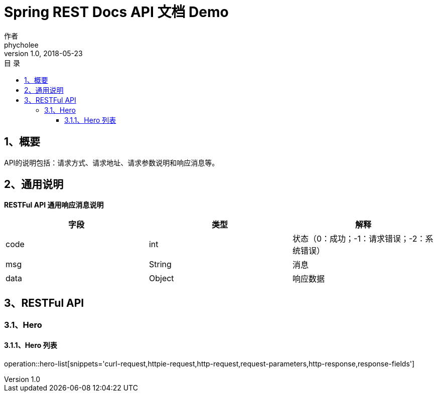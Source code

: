 = Spring REST Docs API 文档 Demo
作者 <phycholee>
v1.0, 2018-05-23
:toc: left
:toclevels: 3
:toc-title: 目  录
:doctype: book
:icons: font
:operation-curl-request-title: Curl 请求
:operation-httpie-request-title: HTTPie 请求
:operation-http-request-title: Http 请求
:operation-request-parameters-title: 请求参数说明
:operation-request-fields-title: 请求参数说明
:operation-http-response-title: Http 响应
:operation-response-fields-title: Http 响应字段说明
:operation-links-title: 相关链接

[[overview]]
== 1、概要

API的说明包括：请求方式、请求地址、请求参数说明和响应消息等。

[[overview-response]]
== 2、通用说明

*RESTFul API 通用响应消息说明*

|===
| 字段 | 类型 | 解释

| code
| int
| 状态（0：成功；-1：请求错误；-2：系统错误）

| msg
| String
| 消息

| data
| Object
| 响应数据
|===

[[resources]]
== 3、RESTFul API

[[resources-user]]
=== 3.1、Hero

[[resources-hero-index]]
==== 3.1.1、Hero 列表

operation::hero-list[snippets='curl-request,httpie-request,http-request,request-parameters,http-response,response-fields']